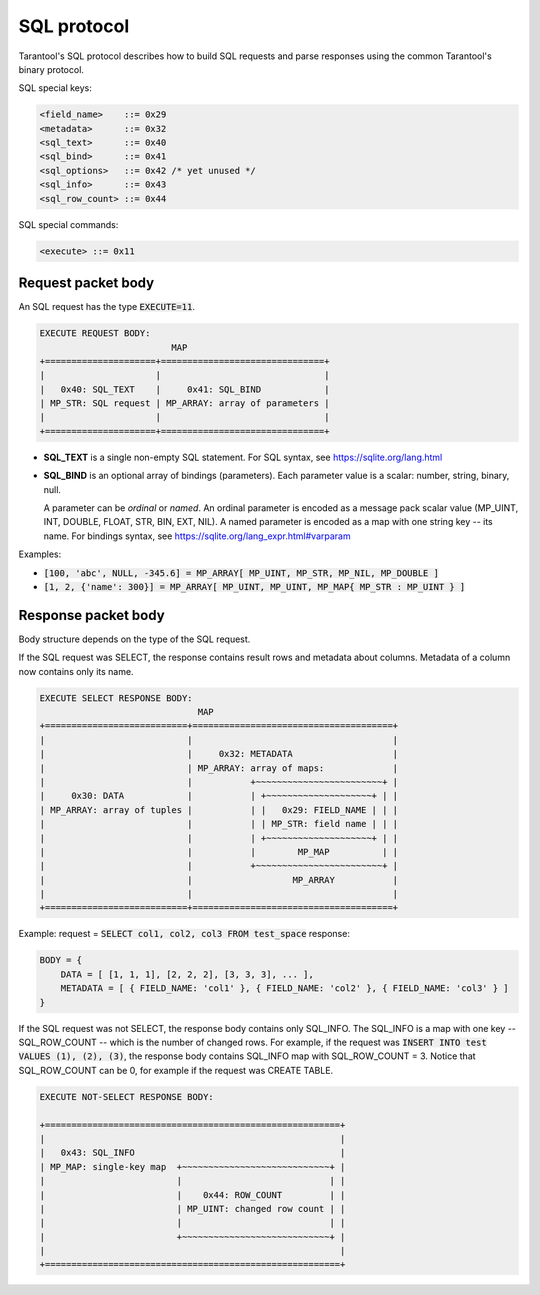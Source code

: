.. _internals-sql_protocol:

--------------------------------------------------------------------------------
SQL protocol
--------------------------------------------------------------------------------

Tarantool's SQL protocol describes how to build SQL requests and parse responses
using the common Tarantool's binary protocol.

SQL special keys:

.. code-block:: none

    <field_name>    ::= 0x29
    <metadata>      ::= 0x32
    <sql_text>      ::= 0x40
    <sql_bind>      ::= 0x41
    <sql_options>   ::= 0x42 /* yet unused */
    <sql_info>      ::= 0x43
    <sql_row_count> ::= 0x44

SQL special commands:

.. code-block:: none

    <execute> ::= 0x11

~~~~~~~~~~~~~~~~~~~~~~~~~~~~~~~~~~~~~~~~~~~~~~~~~~~~~~~~~~~~~~~~~~~~~~~~~~~~~~~~
Request packet body
~~~~~~~~~~~~~~~~~~~~~~~~~~~~~~~~~~~~~~~~~~~~~~~~~~~~~~~~~~~~~~~~~~~~~~~~~~~~~~~~

An SQL request has the type :code:`EXECUTE=11`.

.. code-block:: none

    EXECUTE REQUEST BODY:
                             MAP
    +=====================+===============================+
    |                     |                               |
    |   0x40: SQL_TEXT    |     0x41: SQL_BIND            |
    | MP_STR: SQL request | MP_ARRAY: array of parameters |
    |                     |                               |
    +=====================+===============================+

* **SQL_TEXT** is a single non-empty SQL statement.
  For SQL syntax, see https://sqlite.org/lang.html
* **SQL_BIND** is an optional array of bindings (parameters). Each parameter
  value is a scalar: number, string, binary, null.

  A parameter can be *ordinal* or *named*.
  An ordinal parameter is encoded as a message pack scalar value (MP_UINT, INT,
  DOUBLE, FLOAT, STR, BIN, EXT, NIL).
  A named parameter is encoded as a map with one string key -- its name.
  For bindings syntax, see https://sqlite.org/lang_expr.html#varparam

Examples:

* :code:`[100, 'abc', NULL, -345.6] = MP_ARRAY[ MP_UINT, MP_STR, MP_NIL, MP_DOUBLE ]`
* :code:`[1, 2, {'name': 300}] = MP_ARRAY[ MP_UINT, MP_UINT, MP_MAP{ MP_STR : MP_UINT } ]`

~~~~~~~~~~~~~~~~~~~~~~~~~~~~~~~~~~~~~~~~~~~~~~~~~~~~~~~~~~~~~~~~~~~~~~~~~~~~~~~~
Response packet body
~~~~~~~~~~~~~~~~~~~~~~~~~~~~~~~~~~~~~~~~~~~~~~~~~~~~~~~~~~~~~~~~~~~~~~~~~~~~~~~~

Body structure depends on the type of the SQL request.

If the SQL request was SELECT, the response contains result rows and
metadata about columns. Metadata of a column now contains only its name.

.. code-block:: none

    EXECUTE SELECT RESPONSE BODY:
                                  MAP
    +===========================+======================================+
    |                           |                                      |
    |                           |     0x32: METADATA                   |
    |                           | MP_ARRAY: array of maps:             |
    |                           |           +~~~~~~~~~~~~~~~~~~~~~~~~+ |
    |     0x30: DATA            |           | +~~~~~~~~~~~~~~~~~~~~+ | |
    | MP_ARRAY: array of tuples |           | |   0x29: FIELD_NAME | | |
    |                           |           | | MP_STR: field name | | |
    |                           |           | +~~~~~~~~~~~~~~~~~~~~+ | |
    |                           |           |        MP_MAP          | |
    |                           |           +~~~~~~~~~~~~~~~~~~~~~~~~+ |
    |                           |                   MP_ARRAY           |
    |                           |                                      |
    +===========================+======================================+

Example: request = :code:`SELECT col1, col2, col3 FROM test_space`
response:

.. code-block:: none

    BODY = {
        DATA = [ [1, 1, 1], [2, 2, 2], [3, 3, 3], ... ],
        METADATA = [ { FIELD_NAME: 'col1' }, { FIELD_NAME: 'col2' }, { FIELD_NAME: 'col3' } ]
    }

If the SQL request was not SELECT, the response body contains only SQL_INFO.
The SQL_INFO is a map with one key -- SQL_ROW_COUNT -- which is the number of
changed rows. For example, if the request was
:code:`INSERT INTO test VALUES (1), (2), (3)`, the response body contains
SQL_INFO map with SQL_ROW_COUNT = 3.
Notice that SQL_ROW_COUNT can be 0, for example if the request was CREATE TABLE.

.. code-block:: none

    EXECUTE NOT-SELECT RESPONSE BODY:

    +========================================================+
    |                                                        |
    |   0x43: SQL_INFO                                       |
    | MP_MAP: single-key map  +~~~~~~~~~~~~~~~~~~~~~~~~~~~~+ |
    |                         |                            | |
    |                         |    0x44: ROW_COUNT         | |
    |                         | MP_UINT: changed row count | |
    |                         |                            | |
    |                         +~~~~~~~~~~~~~~~~~~~~~~~~~~~~+ |
    |                                                        |
    +========================================================+

